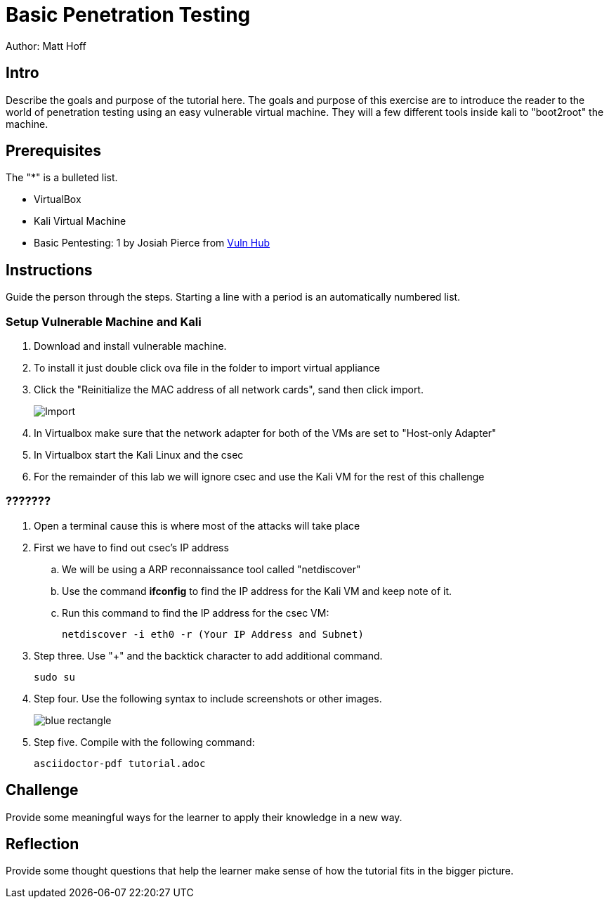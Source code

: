 = Basic Penetration Testing

Author: Matt Hoff

== Intro

Describe the goals and purpose of the tutorial here.
The goals and purpose of this exercise are to introduce the
reader to the world of penetration testing using an easy vulnerable
virtual machine. They will a few different tools inside kali to "boot2root"
the machine.


== Prerequisites

The "*" is a bulleted list.

* VirtualBox
* Kali Virtual Machine
* Basic Pentesting: 1 by Josiah Pierce from https://www.vulnhub.com/entry/basic-pentesting-1,216/[Vuln Hub]

== Instructions

Guide the person through the steps. Starting a line with a period is an automatically numbered list.

=== Setup Vulnerable Machine and Kali

. Download and install vulnerable machine.
. To install it just double click ova file in the folder to import virtual appliance
. Click the "Reinitialize the MAC address of all network cards", sand then click import.
+
image::Import.png[]
. In Virtualbox make sure that the network adapter for both of the VMs are set to "Host-only Adapter"
. In Virtualbox start the Kali Linux and the csec
. For the remainder of this lab we will ignore csec and use the Kali VM for the rest of this challenge

=== ???????
. Open a terminal cause this is where most of the attacks will take place
. First we have to find out csec's IP address
  .. We will be using a ARP reconnaissance tool called "netdiscover"
  .. Use the command *ifconfig* to find the IP address for the Kali VM and keep note of it.
  .. Run this command to find the IP address for the csec VM:

  netdiscover -i eth0 -r (Your IP Address and Subnet)



. Step three. Use "+" and the  backtick character to add additional command.

+
```
sudo su
```
. Step four. Use the following syntax to include screenshots or other images.
+
image::blue-rectangle.png[]
. Step five. Compile with the following command:
+
```
asciidoctor-pdf tutorial.adoc
```

== Challenge

Provide some meaningful ways for the learner to apply their knowledge in a new way.

== Reflection

Provide some thought questions that help the learner make sense of how the tutorial fits in the bigger picture.
